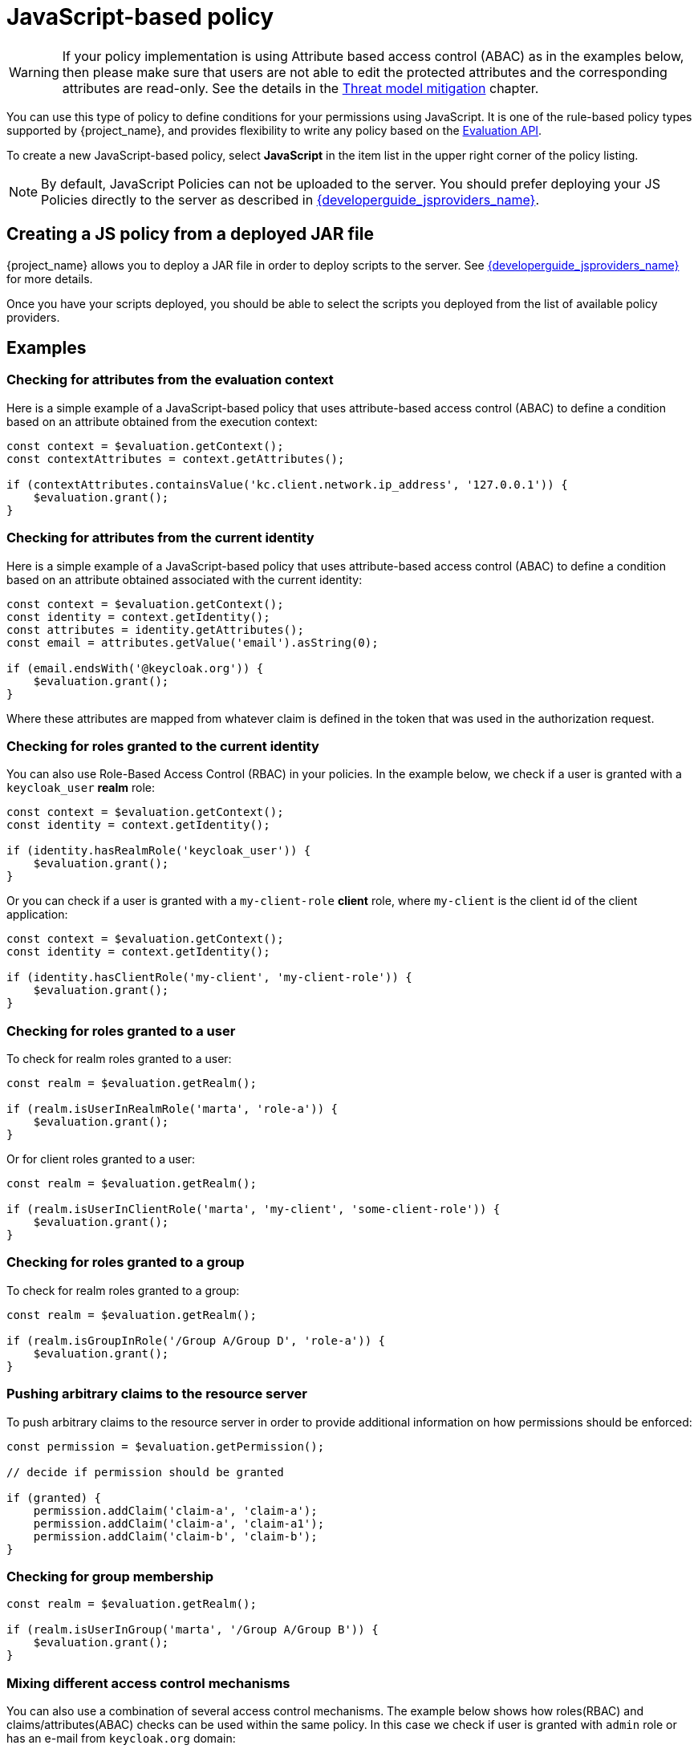 [[_policy_js]]
= JavaScript-based policy

WARNING: If your policy implementation is using Attribute based access control (ABAC) as in the examples below, then please make sure that
users are not able to edit the protected attributes and the corresponding attributes are read-only. See the details in the link:{adminguide_link}#mitigating_security_threats[Threat model mitigation] chapter.

You can use this type of policy to define conditions for your permissions using JavaScript. It is one of the rule-based policy types
supported by {project_name}, and provides flexibility to write any policy based on the <<_policy_evaluation_api, Evaluation API>>.

To create a new JavaScript-based policy, select *JavaScript* in the item list in the upper right corner of the policy listing.

NOTE: By default, JavaScript Policies can not be uploaded to the server. You should prefer deploying your JS Policies directly to
the server as described in link:{developerguide_jsproviders_link}[{developerguide_jsproviders_name}].

== Creating a JS policy from a deployed JAR file

{project_name} allows you to deploy a JAR file in order to deploy scripts to the server. See link:{developerguide_jsproviders_link}[{developerguide_jsproviders_name}]
for more details.

Once you have your scripts deployed, you should be able to select the scripts you deployed from the list of available policy providers.

== Examples

=== Checking for attributes from the evaluation context
Here is a simple example of a JavaScript-based policy that uses attribute-based access control (ABAC) to define a condition based on an attribute
obtained from the execution context:

```javascript
const context = $evaluation.getContext();
const contextAttributes = context.getAttributes();

if (contextAttributes.containsValue('kc.client.network.ip_address', '127.0.0.1')) {
    $evaluation.grant();
}
```

=== Checking for attributes from the current identity
Here is a simple example of a JavaScript-based policy that uses attribute-based access control (ABAC) to define a condition based on an attribute
obtained associated with the current identity:

```javascript
const context = $evaluation.getContext();
const identity = context.getIdentity();
const attributes = identity.getAttributes();
const email = attributes.getValue('email').asString(0);

if (email.endsWith('@keycloak.org')) {
    $evaluation.grant();
}
```

Where these attributes are mapped from whatever claim is defined in the token that was used in the authorization request.

=== Checking for roles granted to the current identity
You can also use Role-Based Access Control (RBAC) in your policies. In the example below, we check if a user is granted with a `keycloak_user` *realm* role:

```javascript
const context = $evaluation.getContext();
const identity = context.getIdentity();

if (identity.hasRealmRole('keycloak_user')) {
    $evaluation.grant();
}
```

Or you can check if a user is granted with a `my-client-role` *client* role, where `my-client` is the client id of the client application:

```javascript
const context = $evaluation.getContext();
const identity = context.getIdentity();

if (identity.hasClientRole('my-client', 'my-client-role')) {
    $evaluation.grant();
}
```

=== Checking for roles granted to a user
To check for realm roles granted to a user:

```javascript
const realm = $evaluation.getRealm();

if (realm.isUserInRealmRole('marta', 'role-a')) {
    $evaluation.grant();
}
```

Or for client roles granted to a user:

```javascript
const realm = $evaluation.getRealm();

if (realm.isUserInClientRole('marta', 'my-client', 'some-client-role')) {
    $evaluation.grant();
}
```

=== Checking for roles granted to a group
To check for realm roles granted to a group:

```javascript
const realm = $evaluation.getRealm();

if (realm.isGroupInRole('/Group A/Group D', 'role-a')) {
    $evaluation.grant();
}
```

=== Pushing arbitrary claims to the resource server
To push arbitrary claims to the resource server in order to provide additional information on how permissions should be
enforced:

```javascript
const permission = $evaluation.getPermission();

// decide if permission should be granted

if (granted) {
    permission.addClaim('claim-a', 'claim-a');
    permission.addClaim('claim-a', 'claim-a1');
    permission.addClaim('claim-b', 'claim-b');
}

```

=== Checking for group membership

```javascript
const realm = $evaluation.getRealm();

if (realm.isUserInGroup('marta', '/Group A/Group B')) {
    $evaluation.grant();
}
```

=== Mixing different access control mechanisms
You can also use a combination of several access control mechanisms. The example below shows how roles(RBAC) and
claims/attributes(ABAC) checks can be used within the same policy. In this case we check if user is granted with `admin` role
or has an e-mail from `keycloak.org` domain:

```javascript
const context = $evaluation.getContext();
const identity = context.getIdentity();
const attributes = identity.getAttributes();
const email = attributes.getValue('email').asString(0);

if (identity.hasRealmRole('admin') || email.endsWith('@keycloak.org')) {
    $evaluation.grant();
}
```

NOTE: When writing your own rules, keep in mind that the *$evaluation* object is an object implementing *org.keycloak.authorization.policy.evaluation.Evaluation*. For more information about what you can access from this interface, see the <<_policy_evaluation_api, Evaluation API>>.
